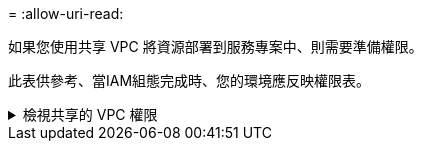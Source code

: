 = 
:allow-uri-read: 


如果您使用共享 VPC 將資源部署到服務專案中、則需要準備權限。

此表供參考、當IAM組態完成時、您的環境應反映權限表。

.檢視共享的 VPC 權限
[%collapsible]
====
[cols="10,10,10,18,18,34"]
|===
| 身分識別 | 建立者 | 裝載於 | 服務專案權限 | 主機專案權限 | 目的 


| Google 帳戶以部署 Connector | 自訂 | 服務專案  a| 
link:task-install-connector-google-bluexp-gcloud.html#step-2-set-up-permissions-to-create-the-connector["Connector 部署原則"]
 a| 
compute.networkUser
| 在服務專案中部署Connector 


| 連接器服務帳戶 | 自訂 | 服務專案  a| 
link:reference-permissions-gcp.html["Connector 服務帳戶原則"]
| compute.networkUser

部署manager.manager | 在Cloud Volumes ONTAP 服務專案中部署及維護功能與服務 


| 服務帳戶Cloud Volumes ONTAP | 自訂 | 服務專案 | 儲存設備管理

成員：serviceAccount.user的BlueXP服務帳戶 | 不適用 | （選用）用於資料分層和 BlueXP 備份與還原 


| Google API服務代理程式 | Google Cloud | 服務專案  a| 
（預設）編輯器
 a| 
compute.networkUser
| 代表部署與Google Cloud API互動。允許BlueXP使用共享網路。 


| Google Compute Engine預設服務帳戶 | Google Cloud | 服務專案  a| 
（預設）編輯器
 a| 
compute.networkUser
| 代表部署部署部署部署Google Cloud執行個體和運算基礎架構。允許BlueXP使用共享網路。 
|===
附註：

. 只有當您未將防火牆規則傳遞給部署、並選擇讓BlueXP為您建立時、才需要在主機專案中部署manager.manager。如果未指定任何規則、則BlueXP會在主機專案中建立包含VPC0防火牆規則的部署。
. 只有當您未將防火牆規則傳遞至部署、並選擇讓BlueXP為您建立防火牆規則時、才需要使用Firewall.create和firewall.delete。這些權限位於BlueXP帳戶.yaml檔案中。如果您使用共用VPC部署HA配對、這些權限將用於建立VPC1、2和3的防火牆規則。對於所有其他部署、這些權限也會用於建立VPC0的規則。
. 對於資料分層、分層服務帳戶必須在服務帳戶上具有serviceAccount.user角色、而不只是在專案層級。目前、如果您在專案層級指派serviceAccount.user、則當您使用getIAMPolicy查詢服務帳戶時、不會顯示權限。


====
